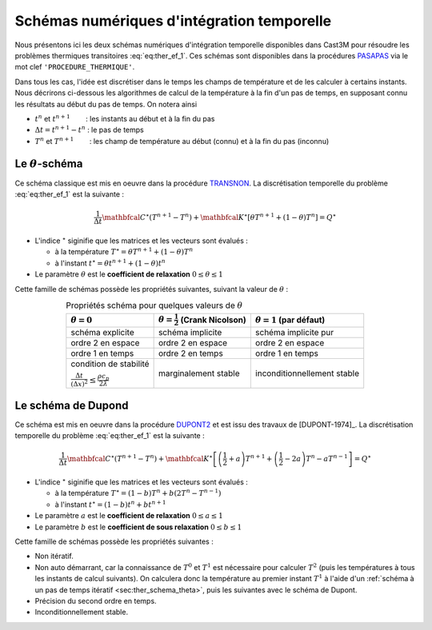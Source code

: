 .. _sec:ther_trans_schemas:

Schémas numériques d'intégration temporelle
===========================================

Nous présentons ici les deux schémas numériques d'intégration temporelle disponibles
dans Cast3M pour résoudre les problèmes thermiques transitoires :eq:`eq:ther_ef_1`.
Ces schémas sont disponibles dans la procédures `PASAPAS <http://www-cast3m.cea.fr/index.php?page=notices&notice=PASAPAS>`_
via le mot clef ``'PROCEDURE_THERMIQUE'``.

Dans tous les cas, l'idée est discrétiser dans le temps les champs de température et de les calculer à certains instants.
Nous décrirons ci-dessous les algorithmes de calcul de la température à la fin d'un pas de temps, en supposant connu les résultats
au début du pas de temps. On notera ainsi

- :math:`t^n` et :math:`t^{n+1}`        : les instants au début et à la fin du pas
- :math:`\Delta t = t^{n+1} - t^n` : le pas de temps
- :math:`T^n` et :math:`T^{n+1}`        : les champ de température au début (connu) et à la fin du pas (inconnu) 

.. _sec:ther_schema_theta:

Le :math:`\theta`-schéma
------------------------
Ce schéma classique est mis en oeuvre dans la procédure `TRANSNON <https://www-cast3m.cea.fr/index.php?page=procedures&procedure=TRANSNON>`_.
La discrétisation temporelle du problème :eq:`eq:ther_ef_1` est la suivante :

.. math::
   :name: eq:ther_theta_1

   \frac{1}{\Delta t}\mathbfcal{C}^{\star}(T^{n+1}-T^n) + \mathbfcal{K}^{\star} \left[\theta T^{n+1} + (1-\theta)T^n\right] = Q^{\star}

- L'indice :math:`^{\star}` siginifie que les matrices et les vecteurs sont évalués :

  - à la température :math:`T^{\star} = \theta T^{n+1} + (1-\theta) T^n`
  - à l'instant :math:`t^{\star} = \theta t^{n+1} + (1-\theta) t^n`

- Le paramètre :math:`\theta` est le **coefficient de relaxation** :math:`0 \leq \theta \leq 1`

Cette famille de schémas possède les propriétés suivantes, suivant la valeur de :math:`\theta` :

.. table:: Propriétés schéma pour quelques valeurs de :math:`\theta`
   :align: center

   +--------------------------------------------------------------------------------------------+---------------------------------------------+-------------------------------+
   | :math:`\theta=0`                                                                           | :math:`\theta=\frac{1}{2}` (Crank Nicolson) | :math:`\theta=1` (par défaut) |
   +============================================================================================+=============================================+===============================+
   | schéma explicite                                                                           | schéma implicite                            | schéma implicite pur          |
   +--------------------------------------------------------------------------------------------+---------------------------------------------+-------------------------------+
   | ordre 2 en espace                                                                          | ordre 2 en espace                           | ordre 2 en espace             |
   +--------------------------------------------------------------------------------------------+---------------------------------------------+-------------------------------+
   | ordre 1 en temps                                                                           | ordre 2 en temps                            | ordre 1 en temps              |
   +--------------------------------------------------------------------------------------------+---------------------------------------------+-------------------------------+
   | condition de stabilité                                                                     | marginalement stable                        | inconditionnellement stable   |
   +                                                                                            +                                             |                               |
   | :math:`\frac{\Delta t}{(\Delta x)^2}\leq \frac{\rho c_p}{2\lambda}`                        |                                             |                               |
   +--------------------------------------------------------------------------------------------+---------------------------------------------+-------------------------------+

.. _sec:ther_schema_dupont:

Le schéma de Dupond
-------------------
Ce schéma est mis en oeuvre dans la procédure `DUPONT2 <https://www-cast3m.cea.fr/index.php?page=procedures&procedure=DUPONT2>`_
et est issu des travaux de [DUPONT-1974]_. La discrétisation temporelle du problème :eq:`eq:ther_ef_1` est la suivante :

.. math::
   :name: eq:ther_dupont_1

   \frac{1}{\Delta t}\mathbfcal{C}^{\star}(T^{n+1}-T^n) + \mathbfcal{K}^{\star} \left[\left(\frac{1}{2}+a\right)T^{n+1} + \left(\frac{1}{2}-2a\right)T^n - aT^{n-1}\right] = Q^{\star}

- L'indice :math:`^{\star}` siginifie que les matrices et les vecteurs sont évalués :

  - à la température :math:`T^{\star} = (1-b)T^n + b(2T^n-T^{n-1})`
  - à l'instant :math:`t^{\star} = (1-b)t^n + bt^{n+1}`

- Le paramètre :math:`a` est le **coefficient de relaxation** :math:`0 \leq a \leq 1`
- Le paramètre :math:`b` est le **coefficient de sous relaxation** :math:`0 \leq b \leq 1`

Cette famille de schémas possède les propriétés suivantes :

- Non itératif.
- Non auto démarrant, car la connaissance de :math:`T^0` et :math:`T^1` est nécessaire pour calculer :math:`T^2` (puis les
  températures à tous les instants de calcul suivants). On calculera donc la température au premier instant :math:`T^1` à l'aide
  d'un :ref:`schéma à un pas de temps itératif <sec:ther_schema_theta>`, puis les suivantes avec le schéma de Dupont.
- Précision du second ordre en temps.
- Inconditionnellement stable.
